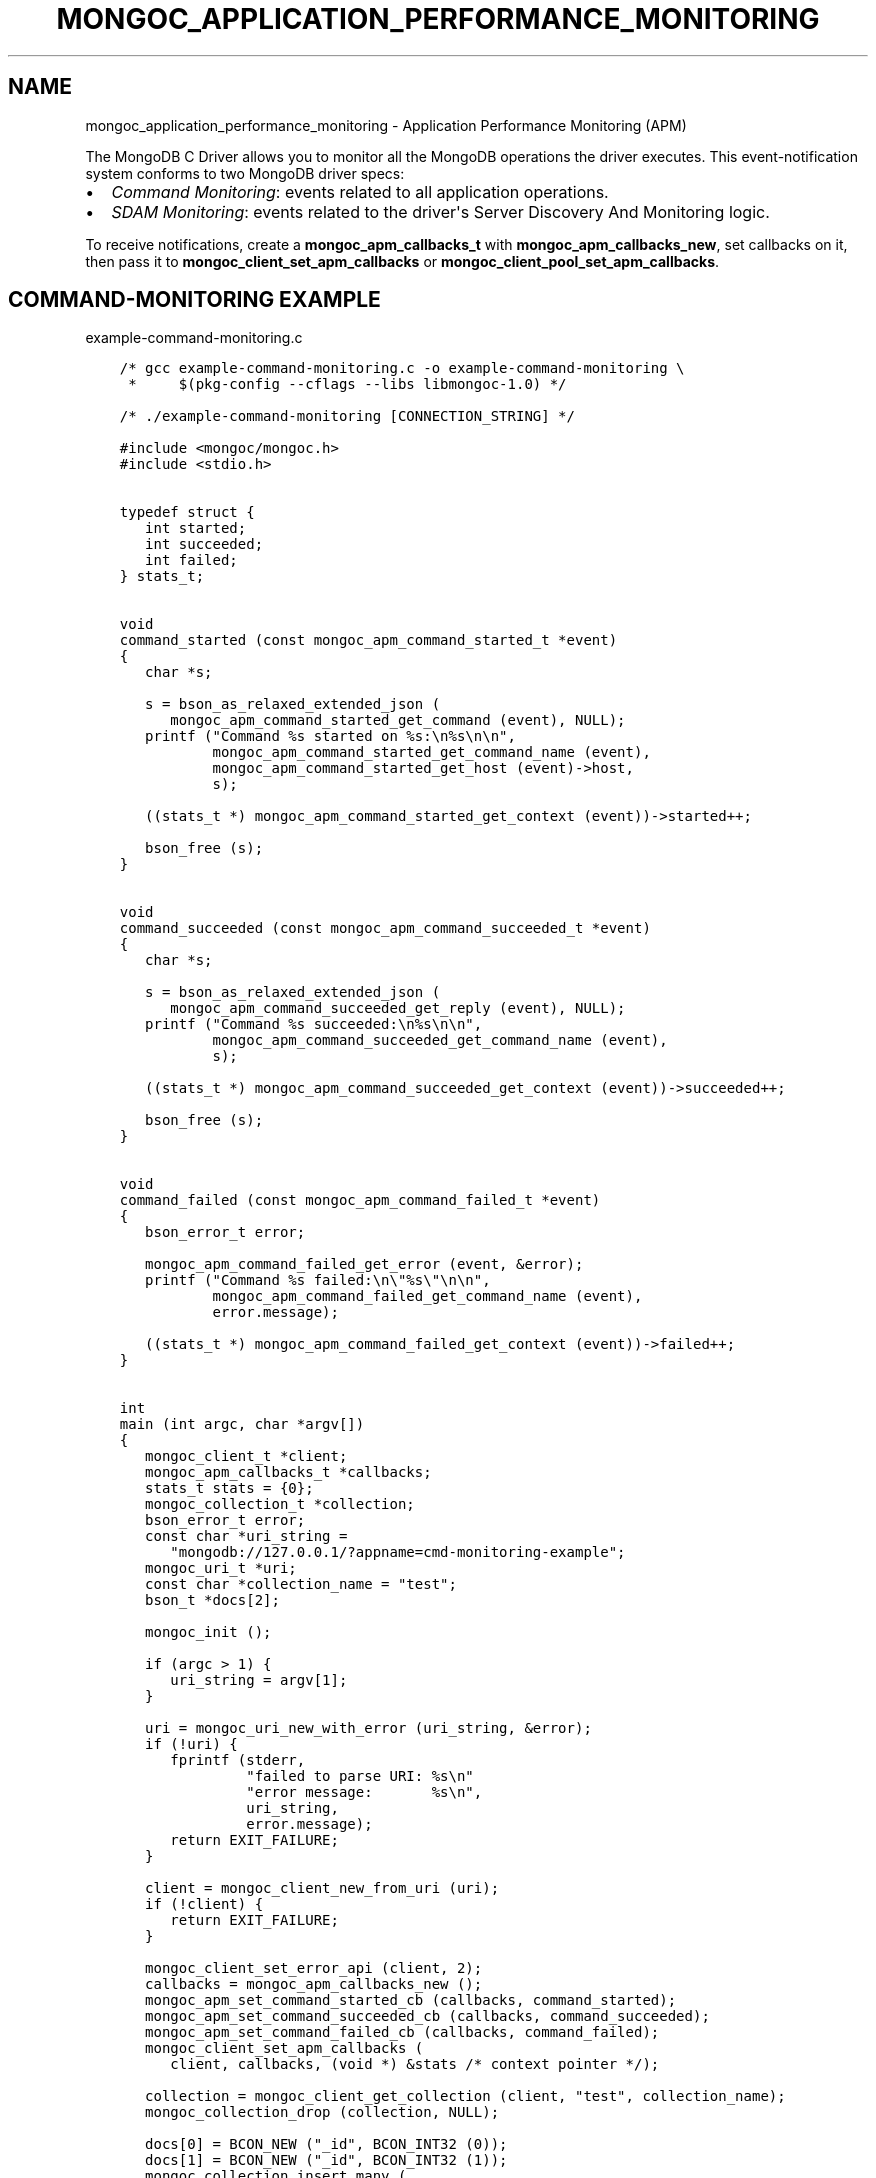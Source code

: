 .\" Man page generated from reStructuredText.
.
.TH "MONGOC_APPLICATION_PERFORMANCE_MONITORING" "3" "Apr 08, 2021" "1.18.0-alpha" "libmongoc"
.SH NAME
mongoc_application_performance_monitoring \- Application Performance Monitoring (APM)
.
.nr rst2man-indent-level 0
.
.de1 rstReportMargin
\\$1 \\n[an-margin]
level \\n[rst2man-indent-level]
level margin: \\n[rst2man-indent\\n[rst2man-indent-level]]
-
\\n[rst2man-indent0]
\\n[rst2man-indent1]
\\n[rst2man-indent2]
..
.de1 INDENT
.\" .rstReportMargin pre:
. RS \\$1
. nr rst2man-indent\\n[rst2man-indent-level] \\n[an-margin]
. nr rst2man-indent-level +1
.\" .rstReportMargin post:
..
.de UNINDENT
. RE
.\" indent \\n[an-margin]
.\" old: \\n[rst2man-indent\\n[rst2man-indent-level]]
.nr rst2man-indent-level -1
.\" new: \\n[rst2man-indent\\n[rst2man-indent-level]]
.in \\n[rst2man-indent\\n[rst2man-indent-level]]u
..
.sp
The MongoDB C Driver allows you to monitor all the MongoDB operations the driver executes. This event\-notification system conforms to two MongoDB driver specs:
.INDENT 0.0
.IP \(bu 2
\fI\%Command Monitoring\fP: events related to all application operations.
.IP \(bu 2
\fI\%SDAM Monitoring\fP: events related to the driver\(aqs Server Discovery And Monitoring logic.
.UNINDENT
.sp
To receive notifications, create a \fBmongoc_apm_callbacks_t\fP with \fBmongoc_apm_callbacks_new\fP, set callbacks on it, then pass it to \fBmongoc_client_set_apm_callbacks\fP or \fBmongoc_client_pool_set_apm_callbacks\fP\&.
.SH COMMAND-MONITORING EXAMPLE
.sp
example\-command\-monitoring.c
.INDENT 0.0
.INDENT 3.5
.sp
.nf
.ft C
/* gcc example\-command\-monitoring.c \-o example\-command\-monitoring \e
 *     $(pkg\-config \-\-cflags \-\-libs libmongoc\-1.0) */

/* ./example\-command\-monitoring [CONNECTION_STRING] */

#include <mongoc/mongoc.h>
#include <stdio.h>


typedef struct {
   int started;
   int succeeded;
   int failed;
} stats_t;


void
command_started (const mongoc_apm_command_started_t *event)
{
   char *s;

   s = bson_as_relaxed_extended_json (
      mongoc_apm_command_started_get_command (event), NULL);
   printf ("Command %s started on %s:\en%s\en\en",
           mongoc_apm_command_started_get_command_name (event),
           mongoc_apm_command_started_get_host (event)\->host,
           s);

   ((stats_t *) mongoc_apm_command_started_get_context (event))\->started++;

   bson_free (s);
}


void
command_succeeded (const mongoc_apm_command_succeeded_t *event)
{
   char *s;

   s = bson_as_relaxed_extended_json (
      mongoc_apm_command_succeeded_get_reply (event), NULL);
   printf ("Command %s succeeded:\en%s\en\en",
           mongoc_apm_command_succeeded_get_command_name (event),
           s);

   ((stats_t *) mongoc_apm_command_succeeded_get_context (event))\->succeeded++;

   bson_free (s);
}


void
command_failed (const mongoc_apm_command_failed_t *event)
{
   bson_error_t error;

   mongoc_apm_command_failed_get_error (event, &error);
   printf ("Command %s failed:\en\e"%s\e"\en\en",
           mongoc_apm_command_failed_get_command_name (event),
           error.message);

   ((stats_t *) mongoc_apm_command_failed_get_context (event))\->failed++;
}


int
main (int argc, char *argv[])
{
   mongoc_client_t *client;
   mongoc_apm_callbacks_t *callbacks;
   stats_t stats = {0};
   mongoc_collection_t *collection;
   bson_error_t error;
   const char *uri_string =
      "mongodb://127.0.0.1/?appname=cmd\-monitoring\-example";
   mongoc_uri_t *uri;
   const char *collection_name = "test";
   bson_t *docs[2];

   mongoc_init ();

   if (argc > 1) {
      uri_string = argv[1];
   }

   uri = mongoc_uri_new_with_error (uri_string, &error);
   if (!uri) {
      fprintf (stderr,
               "failed to parse URI: %s\en"
               "error message:       %s\en",
               uri_string,
               error.message);
      return EXIT_FAILURE;
   }

   client = mongoc_client_new_from_uri (uri);
   if (!client) {
      return EXIT_FAILURE;
   }

   mongoc_client_set_error_api (client, 2);
   callbacks = mongoc_apm_callbacks_new ();
   mongoc_apm_set_command_started_cb (callbacks, command_started);
   mongoc_apm_set_command_succeeded_cb (callbacks, command_succeeded);
   mongoc_apm_set_command_failed_cb (callbacks, command_failed);
   mongoc_client_set_apm_callbacks (
      client, callbacks, (void *) &stats /* context pointer */);

   collection = mongoc_client_get_collection (client, "test", collection_name);
   mongoc_collection_drop (collection, NULL);

   docs[0] = BCON_NEW ("_id", BCON_INT32 (0));
   docs[1] = BCON_NEW ("_id", BCON_INT32 (1));
   mongoc_collection_insert_many (
      collection, (const bson_t **) docs, 2, NULL, NULL, NULL);

   /* duplicate key error on the second insert */
   mongoc_collection_insert_one (collection, docs[0], NULL, NULL, NULL);

   mongoc_collection_destroy (collection);
   mongoc_apm_callbacks_destroy (callbacks);
   mongoc_uri_destroy (uri);
   mongoc_client_destroy (client);

   printf ("started: %d\ensucceeded: %d\enfailed: %d\en",
           stats.started,
           stats.succeeded,
           stats.failed);

   bson_destroy (docs[0]);
   bson_destroy (docs[1]);

   mongoc_cleanup ();

   return EXIT_SUCCESS;
}

.ft P
.fi
.UNINDENT
.UNINDENT
.sp
This example program prints:
.INDENT 0.0
.INDENT 3.5
.sp
.nf
.ft C
Command drop started on 127.0.0.1:
{ "drop" : "test" }

Command drop succeeded:
{ "ns" : "test.test", "nIndexesWas" : 1, "ok" : 1.0 }

Command insert started on 127.0.0.1:
{
  "insert" : "test",
  "ordered" : true,
  "documents" : [
    { "_id" : 0 }, { "_id" : 1 }
  ]
}

Command insert succeeded:
{ "n" : 2, "ok" : 1.0 }

Command insert started on 127.0.0.1:
{
  "insert" : "test",
  "ordered" : true,
  "documents" : [
    { "_id" : 0 }
  ]
}

Command insert succeeded:
{
  "n" : 0,
  "writeErrors" : [
    { "index" : 0, "code" : 11000, "errmsg" : "duplicate key" }
  ],
  "ok" : 1.0
}

started: 3
succeeded: 3
failed: 0
.ft P
.fi
.UNINDENT
.UNINDENT
.sp
The output has been edited and formatted for clarity. Depending on your server configuration, messages may include metadata like database name, logical session ids, or cluster times that are not shown here.
.sp
The final "insert" command is considered successful, despite the writeError, because the server replied to the overall command with \fB"ok": 1\fP\&.
.SH SDAM MONITORING EXAMPLE
.sp
example\-sdam\-monitoring.c
.INDENT 0.0
.INDENT 3.5
.sp
.nf
.ft C
/* gcc example\-sdam\-monitoring.c \-o example\-sdam\-monitoring \e
 *     $(pkg\-config \-\-cflags \-\-libs libmongoc\-1.0) */

/* ./example\-sdam\-monitoring [CONNECTION_STRING] */

#include <mongoc/mongoc.h>
#include <stdio.h>


typedef struct {
   int server_changed_events;
   int server_opening_events;
   int server_closed_events;
   int topology_changed_events;
   int topology_opening_events;
   int topology_closed_events;
   int heartbeat_started_events;
   int heartbeat_succeeded_events;
   int heartbeat_failed_events;
} stats_t;


static void
server_changed (const mongoc_apm_server_changed_t *event)
{
   stats_t *context;
   const mongoc_server_description_t *prev_sd, *new_sd;

   context = (stats_t *) mongoc_apm_server_changed_get_context (event);
   context\->server_changed_events++;

   prev_sd = mongoc_apm_server_changed_get_previous_description (event);
   new_sd = mongoc_apm_server_changed_get_new_description (event);

   printf ("server changed: %s %s \-> %s\en",
           mongoc_apm_server_changed_get_host (event)\->host_and_port,
           mongoc_server_description_type (prev_sd),
           mongoc_server_description_type (new_sd));
}


static void
server_opening (const mongoc_apm_server_opening_t *event)
{
   stats_t *context;

   context = (stats_t *) mongoc_apm_server_opening_get_context (event);
   context\->server_opening_events++;

   printf ("server opening: %s\en",
           mongoc_apm_server_opening_get_host (event)\->host_and_port);
}


static void
server_closed (const mongoc_apm_server_closed_t *event)
{
   stats_t *context;

   context = (stats_t *) mongoc_apm_server_closed_get_context (event);
   context\->server_closed_events++;

   printf ("server closed: %s\en",
           mongoc_apm_server_closed_get_host (event)\->host_and_port);
}


static void
topology_changed (const mongoc_apm_topology_changed_t *event)
{
   stats_t *context;
   const mongoc_topology_description_t *prev_td;
   const mongoc_topology_description_t *new_td;
   mongoc_server_description_t **prev_sds;
   size_t n_prev_sds;
   mongoc_server_description_t **new_sds;
   size_t n_new_sds;
   size_t i;
   mongoc_read_prefs_t *prefs;

   context = (stats_t *) mongoc_apm_topology_changed_get_context (event);
   context\->topology_changed_events++;

   prev_td = mongoc_apm_topology_changed_get_previous_description (event);
   prev_sds = mongoc_topology_description_get_servers (prev_td, &n_prev_sds);
   new_td = mongoc_apm_topology_changed_get_new_description (event);
   new_sds = mongoc_topology_description_get_servers (new_td, &n_new_sds);

   printf ("topology changed: %s \-> %s\en",
           mongoc_topology_description_type (prev_td),
           mongoc_topology_description_type (new_td));

   if (n_prev_sds) {
      printf ("  previous servers:\en");
      for (i = 0; i < n_prev_sds; i++) {
         printf ("      %s %s\en",
                 mongoc_server_description_type (prev_sds[i]),
                 mongoc_server_description_host (prev_sds[i])\->host_and_port);
      }
   }

   if (n_new_sds) {
      printf ("  new servers:\en");
      for (i = 0; i < n_new_sds; i++) {
         printf ("      %s %s\en",
                 mongoc_server_description_type (new_sds[i]),
                 mongoc_server_description_host (new_sds[i])\->host_and_port);
      }
   }

   prefs = mongoc_read_prefs_new (MONGOC_READ_SECONDARY);

   /* it is safe, and unfortunately necessary, to cast away const here */
   if (mongoc_topology_description_has_readable_server (
          (mongoc_topology_description_t *) new_td, prefs)) {
      printf ("  secondary AVAILABLE\en");
   } else {
      printf ("  secondary UNAVAILABLE\en");
   }

   if (mongoc_topology_description_has_writable_server (
          (mongoc_topology_description_t *) new_td)) {
      printf ("  primary AVAILABLE\en");
   } else {
      printf ("  primary UNAVAILABLE\en");
   }

   mongoc_read_prefs_destroy (prefs);
   mongoc_server_descriptions_destroy_all (prev_sds, n_prev_sds);
   mongoc_server_descriptions_destroy_all (new_sds, n_new_sds);
}


static void
topology_opening (const mongoc_apm_topology_opening_t *event)
{
   stats_t *context;

   context = (stats_t *) mongoc_apm_topology_opening_get_context (event);
   context\->topology_opening_events++;

   printf ("topology opening\en");
}


static void
topology_closed (const mongoc_apm_topology_closed_t *event)
{
   stats_t *context;

   context = (stats_t *) mongoc_apm_topology_closed_get_context (event);
   context\->topology_closed_events++;

   printf ("topology closed\en");
}


static void
server_heartbeat_started (const mongoc_apm_server_heartbeat_started_t *event)
{
   stats_t *context;

   context =
      (stats_t *) mongoc_apm_server_heartbeat_started_get_context (event);
   context\->heartbeat_started_events++;

   printf ("%s heartbeat started\en",
           mongoc_apm_server_heartbeat_started_get_host (event)\->host_and_port);
}


static void
server_heartbeat_succeeded (
   const mongoc_apm_server_heartbeat_succeeded_t *event)
{
   stats_t *context;
   char *reply;

   context =
      (stats_t *) mongoc_apm_server_heartbeat_succeeded_get_context (event);
   context\->heartbeat_succeeded_events++;

   reply = bson_as_canonical_extended_json (
      mongoc_apm_server_heartbeat_succeeded_get_reply (event), NULL);

   printf (
      "%s heartbeat succeeded: %s\en",
      mongoc_apm_server_heartbeat_succeeded_get_host (event)\->host_and_port,
      reply);

   bson_free (reply);
}


static void
server_heartbeat_failed (const mongoc_apm_server_heartbeat_failed_t *event)
{
   stats_t *context;
   bson_error_t error;

   context = (stats_t *) mongoc_apm_server_heartbeat_failed_get_context (event);
   context\->heartbeat_failed_events++;
   mongoc_apm_server_heartbeat_failed_get_error (event, &error);

   printf ("%s heartbeat failed: %s\en",
           mongoc_apm_server_heartbeat_failed_get_host (event)\->host_and_port,
           error.message);
}


int
main (int argc, char *argv[])
{
   mongoc_client_t *client;
   mongoc_apm_callbacks_t *cbs;
   stats_t stats = {0};
   const char *uri_string =
      "mongodb://127.0.0.1/?appname=sdam\-monitoring\-example";
   mongoc_uri_t *uri;
   bson_t cmd = BSON_INITIALIZER;
   bson_t reply;
   bson_error_t error;

   mongoc_init ();

   if (argc > 1) {
      uri_string = argv[1];
   }

   uri = mongoc_uri_new_with_error (uri_string, &error);
   if (!uri) {
      fprintf (stderr,
               "failed to parse URI: %s\en"
               "error message:       %s\en",
               uri_string,
               error.message);
      return EXIT_FAILURE;
   }

   client = mongoc_client_new_from_uri (uri);
   if (!client) {
      return EXIT_FAILURE;
   }

   mongoc_client_set_error_api (client, 2);
   cbs = mongoc_apm_callbacks_new ();
   mongoc_apm_set_server_changed_cb (cbs, server_changed);
   mongoc_apm_set_server_opening_cb (cbs, server_opening);
   mongoc_apm_set_server_closed_cb (cbs, server_closed);
   mongoc_apm_set_topology_changed_cb (cbs, topology_changed);
   mongoc_apm_set_topology_opening_cb (cbs, topology_opening);
   mongoc_apm_set_topology_closed_cb (cbs, topology_closed);
   mongoc_apm_set_server_heartbeat_started_cb (cbs, server_heartbeat_started);
   mongoc_apm_set_server_heartbeat_succeeded_cb (cbs,
                                                 server_heartbeat_succeeded);
   mongoc_apm_set_server_heartbeat_failed_cb (cbs, server_heartbeat_failed);
   mongoc_client_set_apm_callbacks (
      client, cbs, (void *) &stats /* context pointer */);

   /* the driver connects on demand to perform first operation */
   BSON_APPEND_INT32 (&cmd, "buildinfo", 1);
   mongoc_client_command_simple (client, "admin", &cmd, NULL, &reply, &error);
   mongoc_uri_destroy (uri);
   mongoc_client_destroy (client);

   printf ("Events:\en"
           "   server changed: %d\en"
           "   server opening: %d\en"
           "   server closed: %d\en"
           "   topology changed: %d\en"
           "   topology opening: %d\en"
           "   topology closed: %d\en"
           "   heartbeat started: %d\en"
           "   heartbeat succeeded: %d\en"
           "   heartbeat failed: %d\en",
           stats.server_changed_events,
           stats.server_opening_events,
           stats.server_closed_events,
           stats.topology_changed_events,
           stats.topology_opening_events,
           stats.topology_closed_events,
           stats.heartbeat_started_events,
           stats.heartbeat_succeeded_events,
           stats.heartbeat_failed_events);

   bson_destroy (&cmd);
   bson_destroy (&reply);
   mongoc_apm_callbacks_destroy (cbs);

   mongoc_cleanup ();

   return EXIT_SUCCESS;
}

.ft P
.fi
.UNINDENT
.UNINDENT
.sp
Start a 3\-node replica set on localhost with set name "rs" and start the program:
.INDENT 0.0
.INDENT 3.5
.sp
.nf
.ft C
\&./example\-sdam\-monitoring "mongodb://localhost:27017,localhost:27018/?replicaSet=rs"
.ft P
.fi
.UNINDENT
.UNINDENT
.sp
This example program prints something like:
.INDENT 0.0
.INDENT 3.5
.sp
.nf
.ft C
topology opening
topology changed: Unknown \-> ReplicaSetNoPrimary
  secondary UNAVAILABLE
  primary UNAVAILABLE
server opening: localhost:27017
server opening: localhost:27018
localhost:27017 heartbeat started
localhost:27018 heartbeat started
localhost:27017 heartbeat succeeded: { ... reply ... }
server changed: localhost:27017 Unknown \-> RSPrimary
server opening: localhost:27019
topology changed: ReplicaSetNoPrimary \-> ReplicaSetWithPrimary
  new servers:
      RSPrimary localhost:27017
  secondary UNAVAILABLE
  primary AVAILABLE
localhost:27019 heartbeat started
localhost:27018 heartbeat succeeded: { ... reply ... }
server changed: localhost:27018 Unknown \-> RSSecondary
topology changed: ReplicaSetWithPrimary \-> ReplicaSetWithPrimary
  previous servers:
      RSPrimary localhost:27017
  new servers:
      RSPrimary localhost:27017
      RSSecondary localhost:27018
  secondary AVAILABLE
  primary AVAILABLE
localhost:27019 heartbeat succeeded: { ... reply ... }
server changed: localhost:27019 Unknown \-> RSSecondary
topology changed: ReplicaSetWithPrimary \-> ReplicaSetWithPrimary
  previous servers:
      RSPrimary localhost:27017
      RSSecondary localhost:27018
  new servers:
      RSPrimary localhost:27017
      RSSecondary localhost:27018
      RSSecondary localhost:27019
  secondary AVAILABLE
  primary AVAILABLE
topology closed

Events:
   server changed: 3
   server opening: 3
   server closed: 0
   topology changed: 4
   topology opening: 1
   topology closed: 1
   heartbeat started: 3
   heartbeat succeeded: 3
   heartbeat failed: 0
.ft P
.fi
.UNINDENT
.UNINDENT
.sp
The driver connects to the mongods on ports 27017 and 27018, which were specified in the URI, and determines which is primary. It also discovers the third member, "localhost:27019", and adds it to the topology.
.SH AUTHOR
MongoDB, Inc
.SH COPYRIGHT
2017-present, MongoDB, Inc
.\" Generated by docutils manpage writer.
.
